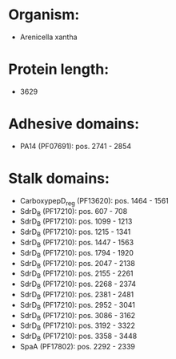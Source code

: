 * Organism:
- Arenicella xantha
* Protein length:
- 3629
* Adhesive domains:
- PA14 (PF07691): pos. 2741 - 2854
* Stalk domains:
- CarboxypepD_reg (PF13620): pos. 1464 - 1561
- SdrD_B (PF17210): pos. 607 - 708
- SdrD_B (PF17210): pos. 1099 - 1213
- SdrD_B (PF17210): pos. 1215 - 1341
- SdrD_B (PF17210): pos. 1447 - 1563
- SdrD_B (PF17210): pos. 1794 - 1920
- SdrD_B (PF17210): pos. 2047 - 2138
- SdrD_B (PF17210): pos. 2155 - 2261
- SdrD_B (PF17210): pos. 2268 - 2374
- SdrD_B (PF17210): pos. 2381 - 2481
- SdrD_B (PF17210): pos. 2952 - 3041
- SdrD_B (PF17210): pos. 3086 - 3162
- SdrD_B (PF17210): pos. 3192 - 3322
- SdrD_B (PF17210): pos. 3358 - 3448
- SpaA (PF17802): pos. 2292 - 2339

